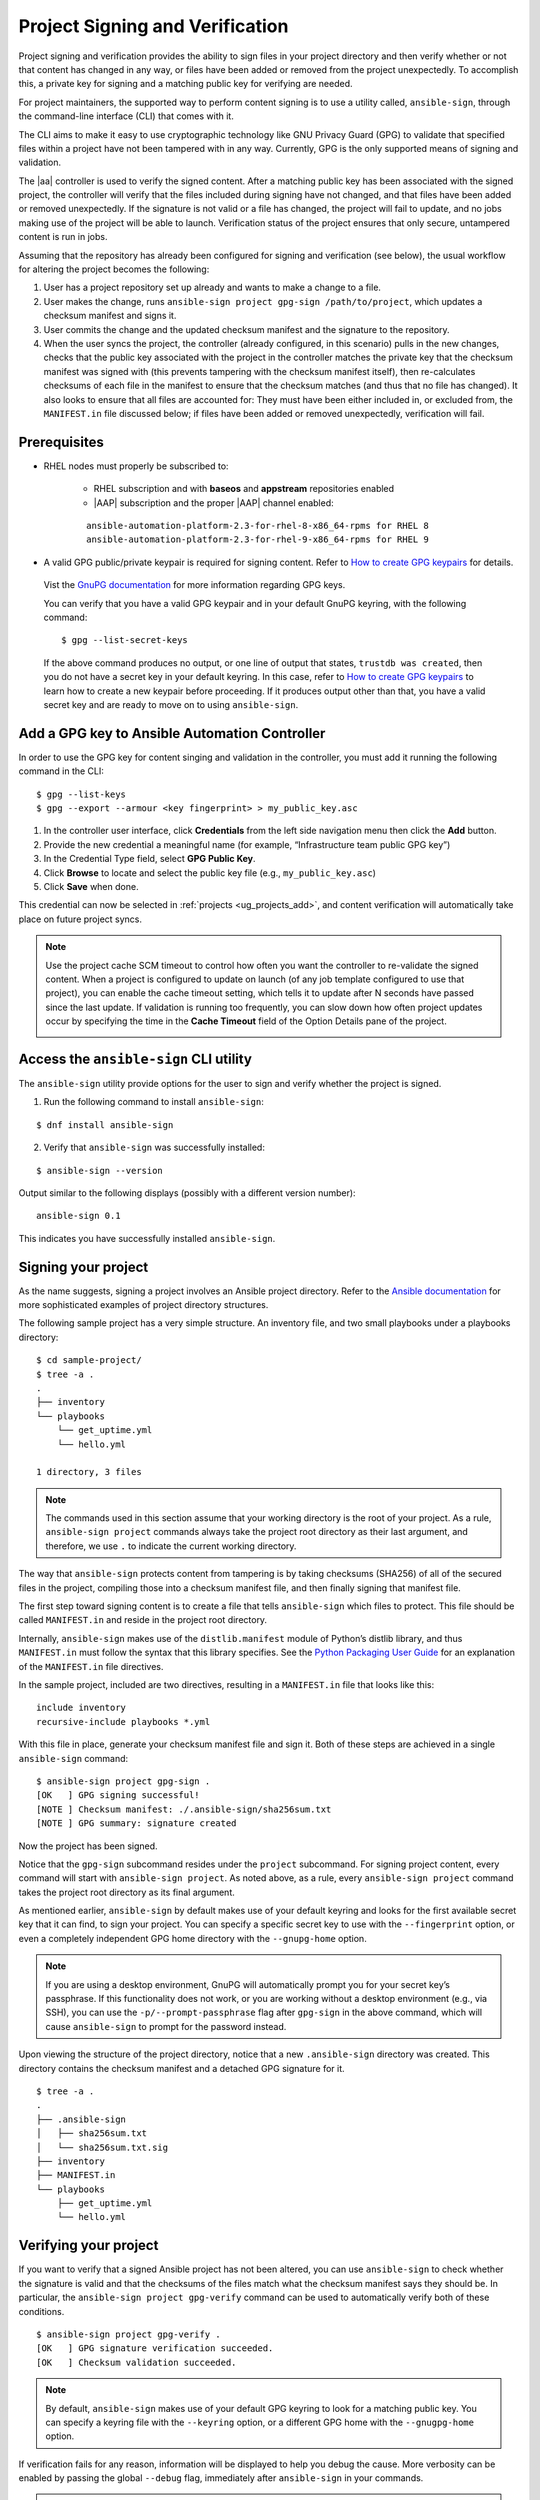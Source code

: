 .. _ug_content_signing:

Project Signing and Verification
==================================

.. index::
   single: project validation
   pair: project; validation
   pair: project; signing
   
Project signing and verification provides the ability to sign files in your project directory and then verify whether or not that content has changed in any way, or files have been added or removed from the project unexpectedly. To accomplish this, a private key for signing and a matching public key for verifying are needed. 

For project maintainers, the supported way to perform content signing is to use a utility called, ``ansible-sign``, through the command-line interface (CLI) that comes with it.

The CLI aims to make it easy to use cryptographic technology like GNU Privacy Guard (GPG) to validate that specified files within a project have not been tampered with in any way. Currently, GPG is the only supported means of signing and validation.

The |aa| controller is used to verify the signed content. After a matching public key has been associated with the signed project, the controller will verify that the files included during signing have not changed, and that files have been added or removed unexpectedly. If the signature is not valid or a file has changed, the project will fail to update, and no jobs making use of the project will be able to launch. Verification status of the project ensures that only secure, untampered content is run in jobs.

Assuming that the repository has already been configured for signing and verification (see below), the usual workflow for altering the project becomes the following:

1. User has a project repository set up already and wants to make a change to a file.
2. User makes the change, runs ``ansible-sign project gpg-sign /path/to/project``,  which updates a checksum manifest and signs it.
3. User commits the change and the updated checksum manifest and the signature to the repository.
4. When the user syncs the project, the controller (already configured, in this scenario) pulls in the new changes, checks that the public key associated with the project in the controller matches the private key that the checksum manifest was signed with (this prevents tampering with the checksum manifest itself), then re-calculates checksums of each file in the manifest to ensure that the checksum matches (and thus that no file has changed). It also looks to ensure that all files are accounted for: They must have been either included in, or excluded from, the ``MANIFEST.in`` file discussed below; if files have been added or removed unexpectedly, verification will fail.

.. image:: ../common/images/content-sign-diagram.png


Prerequisites
--------------

- RHEL nodes must properly be subscribed to:

	- RHEL subscription and with **baseos** and **appstream** repositories enabled
	- |AAP| subscription and the proper |AAP| channel enabled:

	::

		ansible-automation-platform-2.3-for-rhel-8-x86_64-rpms for RHEL 8
		ansible-automation-platform-2.3-for-rhel-9-x86_64-rpms for RHEL 9


- A valid GPG public/private keypair is required for signing content. Refer to `How to create GPG keypairs`_ for details.

.. _`How to create GPG keypairs`: https://www.redhat.com/sysadmin/creating-gpg-keypairs 

	Vist the `GnuPG documentation <https://www.gnupg.org/documentation/index.html>`_ for more information regarding GPG keys.

	You can verify that you have a valid GPG keypair and in your default GnuPG keyring, with the following command:

	:: 

		$ gpg --list-secret-keys



	If the above command produces no output, or one line of output that states, ``trustdb was created``, then you do not have a secret key in your default keyring. In this case, refer to `How to create GPG keypairs`_ to learn how to create a new keypair before proceeding. If it produces output other than that, you have a valid secret key and are ready to move on to using ``ansible-sign``.


Add a GPG key to Ansible Automation Controller
------------------------------------------------

In order to use the GPG key for content singing and validation in the controller, you must add it running the following command in the CLI:

::

	$ gpg --list-keys
	$ gpg --export --armour <key fingerprint> > my_public_key.asc


1. In the controller user interface, click **Credentials** from the left side navigation menu then click the **Add** button.

2. Provide the new credential a meaningful name (for example, “Infrastructure team public GPG key”)

3. In the Credential Type field, select **GPG Public Key**.

4. Click **Browse** to locate and select the public key file (e.g., ``my_public_key.asc``)

5. Click **Save** when done.

.. image:: ../common/images/credentials-gpg-details.png

This credential can now be selected in :ref:`projects <ug_projects_add>`, and content verification will automatically take place on future project syncs.

.. image:: ../common/images/project-create-with-gpg-creds.png

.. note::

  Use the project cache SCM timeout to control how often you want the controller to re-validate the signed content. When a project is configured to update on launch (of any job template configured to use that project), you can enable the cache timeout setting, which tells it to update after N seconds have passed since the last update. If validation is running too frequently, you can slow down how often project updates occur by specifying the time in the **Cache Timeout** field of the Option Details pane of the project.

  .. image:: ../common/images/project-update-launch-cache-timeout.png



Access the ``ansible-sign`` CLI utility
-----------------------------------------

The ``ansible-sign`` utility provide options for the user to sign and verify whether the project is signed. 

1. Run the following command to install ``ansible-sign``:

::

	$ dnf install ansible-sign

2. Verify that ``ansible-sign`` was successfully installed:

::

	$ ansible-sign --version


Output similar to the following displays (possibly with a different version number):

::

	ansible-sign 0.1


This indicates you have successfully installed ``ansible-sign``.


Signing your project
--------------------

As the name suggests, signing a project involves an Ansible project directory. Refer to the `Ansible documentation <https://docs.ansible.com/ansible/latest/user_guide/sample_setup.html>`_ for more sophisticated examples of project directory structures. 

The following sample project has a very simple structure. An inventory file, and two small playbooks under a playbooks directory:

::

	$ cd sample-project/
	$ tree -a .
	.
	├── inventory
	└── playbooks
	    └── get_uptime.yml
	    └── hello.yml

    	1 directory, 3 files


.. note::

	The commands used in this section assume that your working directory is the root of your project. As a rule, ``ansible-sign project`` commands always take the project root directory as their last argument, and therefore, we use ``.`` to indicate the current working directory.

The way that ``ansible-sign`` protects content from tampering is by taking checksums (SHA256) of all of the secured files in the project, compiling those into a checksum manifest file, and then finally signing that manifest file.

The first step toward signing content is to create a file that tells ``ansible-sign`` which files to protect. This file should be called ``MANIFEST.in`` and reside in the project root directory.

Internally, ``ansible-sign`` makes use of the ``distlib.manifest`` module of Python’s distlib library, and thus ``MANIFEST.in`` must follow the syntax that this library specifies. See the `Python Packaging User Guide <https://packaging.python.org/en/latest/guides/using-manifest-in/#manifest-in-commands>`_ for an explanation of the ``MANIFEST.in`` file directives.

In the sample project, included are two directives, resulting in a ``MANIFEST.in`` file that looks like this:

::

	include inventory
	recursive-include playbooks *.yml

With this file in place, generate your checksum manifest file and sign it. Both of these steps are achieved in a single ``ansible-sign`` command:

::

	$ ansible-sign project gpg-sign .
	[OK   ] GPG signing successful!
	[NOTE ] Checksum manifest: ./.ansible-sign/sha256sum.txt
	[NOTE ] GPG summary: signature created


Now the project has been signed.

Notice that the ``gpg-sign`` subcommand resides under the ``project`` subcommand. For signing project content, every command will start with ``ansible-sign project``. As noted above, as a rule, every ``ansible-sign project`` command takes the project root directory as its final argument.

As mentioned earlier, ``ansible-sign`` by default makes use of your default keyring and looks for the first available secret key that it can find, to sign your project. You can specify a specific secret key to use with the ``--fingerprint`` option, or even a completely independent GPG home directory with the ``--gnupg-home`` option.

.. note::

	If you are using a desktop environment, GnuPG will automatically prompt you for your secret key’s passphrase. If this functionality does not work, or you are working without a desktop environment (e.g., via SSH), you can use the ``-p/--prompt-passphrase`` flag after ``gpg-sign`` in the above command, which will cause ``ansible-sign`` to prompt for the password instead.

Upon viewing the structure of the project directory, notice that a new ``.ansible-sign`` directory was created. This directory contains the checksum manifest and a detached GPG signature for it.

::

	$ tree -a .
	.
	├── .ansible-sign
	│   ├── sha256sum.txt
	│   └── sha256sum.txt.sig
	├── inventory
	├── MANIFEST.in
	└── playbooks
	    ├── get_uptime.yml
	    └── hello.yml


Verifying your project
----------------------

If you want to verify that a signed Ansible project has not been altered, you can use ``ansible-sign`` to check whether the signature is valid and that the checksums of the files match what the checksum manifest says they should be. In particular, the ``ansible-sign project gpg-verify`` command can be used to automatically verify both of these conditions.

::

	$ ansible-sign project gpg-verify .
	[OK   ] GPG signature verification succeeded.
	[OK   ] Checksum validation succeeded.


.. note::

	By default, ``ansible-sign`` makes use of your default GPG keyring to look for a matching public key. You can specify a keyring file with the ``--keyring`` option, or a different GPG home with the ``--gnugpg-home`` option.

If verification fails for any reason, information will be displayed to help you debug the cause. More verbosity can be enabled by passing the global ``--debug`` flag, immediately after ``ansible-sign`` in your commands.

.. note::

	When a GPG credential is used in a project, content verification will automatically take place on future project syncs.



Automate signing
-----------------

In environments with highly-trusted CI environments (e.g., OpenShift, Jenkins, etc.), it is possible to automate the signing process. For example, you could store your GPG private key in a CI platform of choice as a secret, and import that into GnuPG in the CI environment. You could then run through the signing workflow above within the normal CI workflow/container/environment.

When signing a project using GPG, the environment variable ``ANSIBLE_SIGN_GPG_PASSPHRASE`` can be set to the passphrase of the signing key. This can be injected (and masked/secured) in a CI pipeline.

Depending on the scenario at hand, ``ansible-sign`` will return with a different exit-code, during both signing and verification. This can also be useful in the context of CI and automation, as a CI environment can act differently based on the failure (for example, sending alerts for some errors but silently failing for others).

These are the exit codes used in ``ansible-sign`` currently, which can be considered stable:

.. list-table::
   :widths: 10 25 40
   :header-rows: 1

   * - Exit code
     - Approximate meaning
     - Example scenarios
   * - 0
     - Success
     - * Signing was successful
       * Verification was successful
   * - 1
     - General failure
     - * The checksum manifest file contained a syntax error during verification
       * The signature file did not exist during verification
       * ``MANIFEST.in`` did not exist during signing
   * - 2
     - Checksum verification failure
     - * The checksum hashes calculated during verification differed from what
         was in the signed checksum manifest (e.g., a project file was changed but the signing process was not re-completed)
   * - 3
     - Signature verification failure
     - * The signer's public key was not in the user's GPG keyring
       * The wrong GnuPG home directory or keyring file was specified
       * The signed checksum manifest file was modified in some way
   * - 4
     - Signing process failure
     - * The signer's private key was not found in the GPG keyring
       * The wrong GnuPG home directory or keyring file was specified

